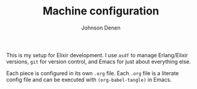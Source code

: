 #+TITLE: Machine configuration
#+AUTHOR: Johnson Denen
#+BABEL: :cache yes
#+PROPERTY: header-args :export none :results silent

This is my setup for Elixir development. I use =asdf= to manage Erlang/Elixir
versions, =git= for version control, and Emacs for just about everything else.

Each piece is configured in its own =.org= file. Each =.org= file is a literate
config file and can be executed with =(org-babel-tangle)= in Emacs.
